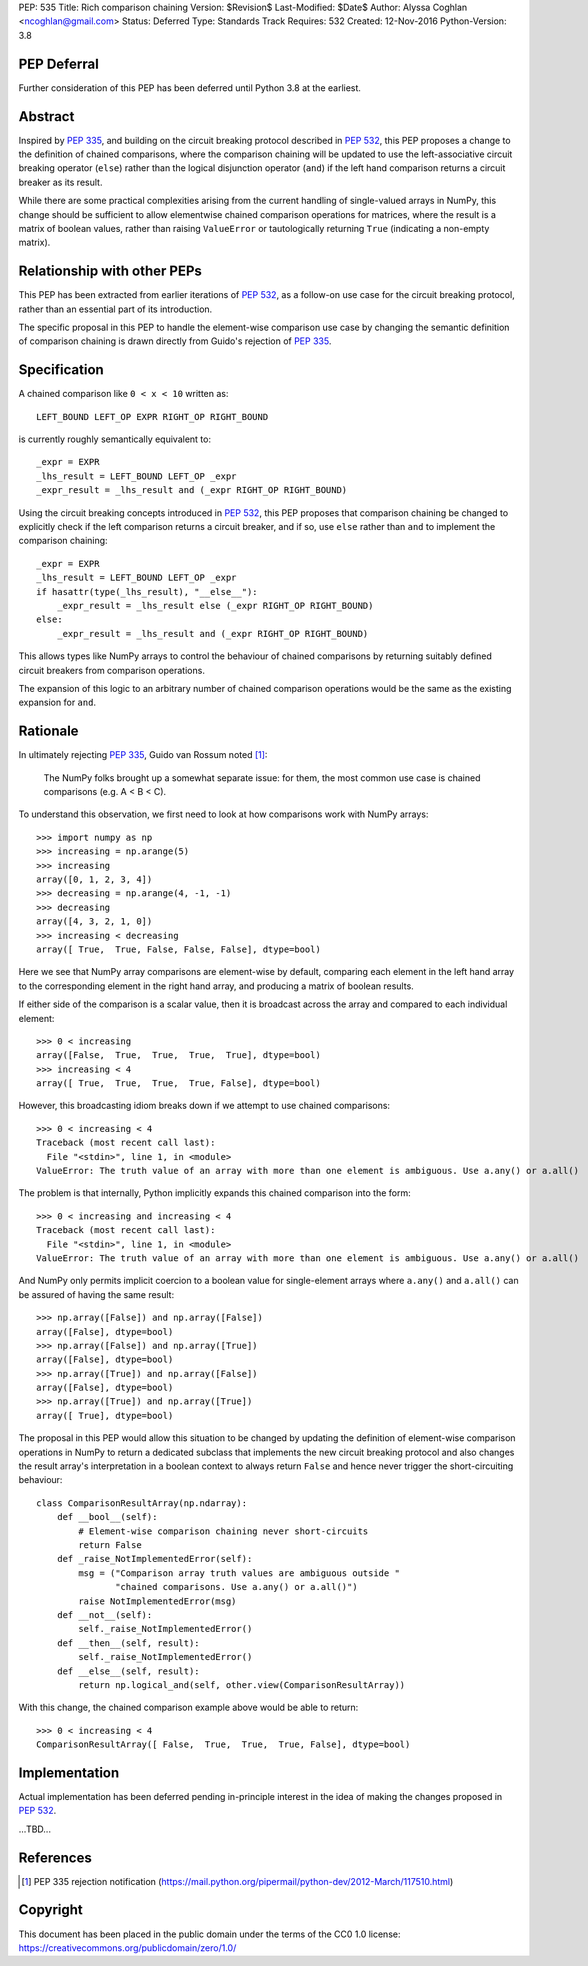 PEP: 535
Title: Rich comparison chaining
Version: $Revision$
Last-Modified: $Date$
Author: Alyssa Coghlan <ncoghlan@gmail.com>
Status: Deferred
Type: Standards Track
Requires: 532
Created: 12-Nov-2016
Python-Version: 3.8

PEP Deferral
============

Further consideration of this PEP has been deferred until Python 3.8 at the
earliest.


Abstract
========

Inspired by :pep:`335`, and building on the circuit breaking protocol described
in :pep:`532`, this PEP proposes a change to the definition of chained comparisons,
where the comparison chaining will be updated to use the left-associative
circuit breaking operator (``else``) rather than the logical disjunction
operator  (``and``) if the left hand comparison returns a circuit breaker as
its result.

While there are some practical complexities arising from the current handling
of single-valued arrays in NumPy, this change should be sufficient to allow
elementwise chained comparison operations for matrices, where the result
is a matrix of boolean values, rather than raising ``ValueError``
or tautologically returning ``True`` (indicating a non-empty matrix).


Relationship with other PEPs
============================

This PEP has been extracted from earlier iterations of :pep:`532`, as a
follow-on use case for the circuit breaking protocol, rather than an essential
part of its introduction.

The specific proposal in this PEP to handle the element-wise comparison use
case by changing the semantic definition of comparison chaining is drawn
directly from Guido's rejection of :pep:`335`.


Specification
=============

A chained comparison like ``0 < x < 10`` written as::

    LEFT_BOUND LEFT_OP EXPR RIGHT_OP RIGHT_BOUND

is currently roughly semantically equivalent to::

    _expr = EXPR
    _lhs_result = LEFT_BOUND LEFT_OP _expr
    _expr_result = _lhs_result and (_expr RIGHT_OP RIGHT_BOUND)

Using the circuit breaking concepts introduced in :pep:`532`, this PEP proposes
that comparison chaining be changed to explicitly check if the left comparison
returns a circuit breaker, and if so, use ``else`` rather than ``and`` to
implement the comparison chaining::

    _expr = EXPR
    _lhs_result = LEFT_BOUND LEFT_OP _expr
    if hasattr(type(_lhs_result), "__else__"):
        _expr_result = _lhs_result else (_expr RIGHT_OP RIGHT_BOUND)
    else:
        _expr_result = _lhs_result and (_expr RIGHT_OP RIGHT_BOUND)

This allows types like NumPy arrays to control the behaviour of chained
comparisons by returning suitably defined circuit breakers from comparison
operations.

The expansion of this logic to an arbitrary number of chained comparison
operations would be the same as the existing expansion for ``and``.

Rationale
=========

In ultimately rejecting :pep:`335`, Guido van Rossum noted [1]_:

    The NumPy folks brought up a somewhat separate issue: for them,
    the most common use case is chained comparisons (e.g. A < B < C).

To understand this observation, we first need to look at how comparisons work
with NumPy arrays::

    >>> import numpy as np
    >>> increasing = np.arange(5)
    >>> increasing
    array([0, 1, 2, 3, 4])
    >>> decreasing = np.arange(4, -1, -1)
    >>> decreasing
    array([4, 3, 2, 1, 0])
    >>> increasing < decreasing
    array([ True,  True, False, False, False], dtype=bool)

Here we see that NumPy array comparisons are element-wise by default, comparing
each element in the left hand array to the corresponding element in the right
hand array, and producing a matrix of boolean results.

If either side of the comparison is a scalar value, then it is broadcast across
the array and compared to each individual element::

    >>> 0 < increasing
    array([False,  True,  True,  True,  True], dtype=bool)
    >>> increasing < 4
    array([ True,  True,  True,  True, False], dtype=bool)

However, this broadcasting idiom breaks down if we attempt to use chained
comparisons::

    >>> 0 < increasing < 4
    Traceback (most recent call last):
      File "<stdin>", line 1, in <module>
    ValueError: The truth value of an array with more than one element is ambiguous. Use a.any() or a.all()

The problem is that internally, Python implicitly expands this chained
comparison into the form::

    >>> 0 < increasing and increasing < 4
    Traceback (most recent call last):
      File "<stdin>", line 1, in <module>
    ValueError: The truth value of an array with more than one element is ambiguous. Use a.any() or a.all()

And NumPy only permits implicit coercion to a boolean value for single-element
arrays where ``a.any()`` and ``a.all()`` can be assured of having the same
result::

    >>> np.array([False]) and np.array([False])
    array([False], dtype=bool)
    >>> np.array([False]) and np.array([True])
    array([False], dtype=bool)
    >>> np.array([True]) and np.array([False])
    array([False], dtype=bool)
    >>> np.array([True]) and np.array([True])
    array([ True], dtype=bool)

The proposal in this PEP would allow this situation to be changed by updating
the definition of element-wise comparison operations in NumPy to return a
dedicated subclass that implements the new circuit breaking protocol and also
changes the result array's interpretation in a boolean context to always
return ``False`` and hence never trigger the short-circuiting behaviour::

    class ComparisonResultArray(np.ndarray):
        def __bool__(self):
            # Element-wise comparison chaining never short-circuits
            return False
        def _raise_NotImplementedError(self):
            msg = ("Comparison array truth values are ambiguous outside "
                   "chained comparisons. Use a.any() or a.all()")
            raise NotImplementedError(msg)
        def __not__(self):
            self._raise_NotImplementedError()
        def __then__(self, result):
            self._raise_NotImplementedError()
        def __else__(self, result):
            return np.logical_and(self, other.view(ComparisonResultArray))

With this change, the chained comparison example above would be able to return::

    >>> 0 < increasing < 4
    ComparisonResultArray([ False,  True,  True,  True, False], dtype=bool)


Implementation
==============

Actual implementation has been deferred pending in-principle interest in the
idea of making the changes proposed in :pep:`532`.

...TBD...


References
==========

.. [1] PEP 335 rejection notification
   (https://mail.python.org/pipermail/python-dev/2012-March/117510.html)

Copyright
=========

This document has been placed in the public domain under the terms of the
CC0 1.0 license: https://creativecommons.org/publicdomain/zero/1.0/
